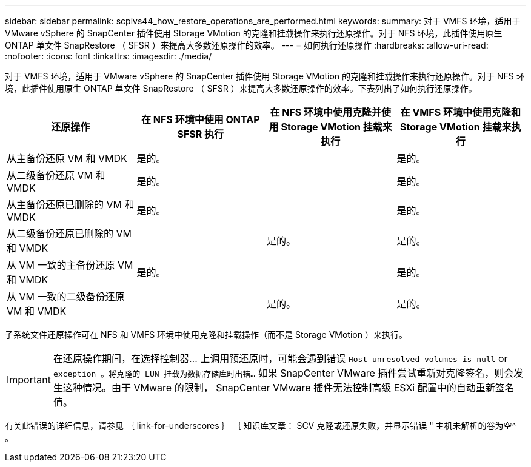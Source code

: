---
sidebar: sidebar 
permalink: scpivs44_how_restore_operations_are_performed.html 
keywords:  
summary: 对于 VMFS 环境，适用于 VMware vSphere 的 SnapCenter 插件使用 Storage VMotion 的克隆和挂载操作来执行还原操作。对于 NFS 环境，此插件使用原生 ONTAP 单文件 SnapRestore （ SFSR ）来提高大多数还原操作的效率。 
---
= 如何执行还原操作
:hardbreaks:
:allow-uri-read: 
:nofooter: 
:icons: font
:linkattrs: 
:imagesdir: ./media/


对于 VMFS 环境，适用于 VMware vSphere 的 SnapCenter 插件使用 Storage VMotion 的克隆和挂载操作来执行还原操作。对于 NFS 环境，此插件使用原生 ONTAP 单文件 SnapRestore （ SFSR ）来提高大多数还原操作的效率。下表列出了如何执行还原操作。

|===
| 还原操作 | 在 NFS 环境中使用 ONTAP SFSR 执行 | 在 NFS 环境中使用克隆并使用 Storage VMotion 挂载来执行 | 在 VMFS 环境中使用克隆和 Storage VMotion 挂载来执行 


| 从主备份还原 VM 和 VMDK | 是的。 |  | 是的。 


| 从二级备份还原 VM 和 VMDK | 是的。 |  | 是的。 


| 从主备份还原已删除的 VM 和 VMDK | 是的。 |  | 是的。 


| 从二级备份还原已删除的 VM 和 VMDK |  | 是的。 | 是的。 


| 从 VM 一致的主备份还原 VM 和 VMDK | 是的。 |  | 是的。 


| 从 VM 一致的二级备份还原 VM 和 VMDK |  | 是的。 | 是的。 
|===
子系统文件还原操作可在 NFS 和 VMFS 环境中使用克隆和挂载操作（而不是 Storage VMotion ）来执行。


IMPORTANT: 在还原操作期间，在选择控制器… 上调用预还原时，可能会遇到错误 `Host unresolved volumes is null` or `exception 。将克隆的 LUN 挂载为数据存储库时出错…` 如果 SnapCenter VMware 插件尝试重新对克隆签名，则会发生这种情况。由于 VMware 的限制， SnapCenter VMware 插件无法控制高级 ESXi 配置中的自动重新签名值。

有关此错误的详细信息，请参见 ｛ link-for-underscores ｝ ｛ 知识库文章： SCV 克隆或还原失败，并显示错误 " 主机未解析的卷为空^ 。
